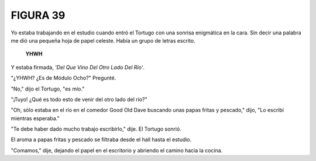 **FIGURA 39**
=============

.. image:: _static/images/confusion-39.svg
   :height: 300px
   :width: 300px
   :scale: 50 %
   :alt: Puzzle 39
   :align: left

Yo estaba trabajando en el estudio cuando entró el Tortugo con una sonrisa enigmática en la cara. Sin decir una palabra me dió una pequeña hoja de papel celeste. Había un grupo de letras escrito. 

    **YHWH**

Y estaba firmada, *'Del Que Vino Del Otro Lado Del Río'*. 

"¿YHWH? ¿Es de Módulo Ocho?" Pregunté. 

"No," dijo el Tortugo, "es mío." 

"¡Tuyo! ¿Qué es todo esto de venir del otro lado del río?"

"Oh, sólo estaba en el río en el comedor Good Old Dave buscando unas papas fritas y pescado," dijo, "Lo escribí mientras esperaba."

"Te debe haber dado mucho trabajo escribirlo," dije. El Tortugo sonrió. 

El aroma a papas fritas y pescado se filtraba desde el hall hasta el estudio. 

"Comamos," dije, dejando el papel en el escritorio y abriendo el camino hacia la cocina.

